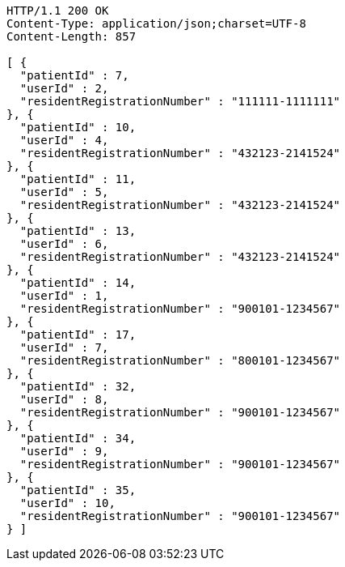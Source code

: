 [source,http,options="nowrap"]
----
HTTP/1.1 200 OK
Content-Type: application/json;charset=UTF-8
Content-Length: 857

[ {
  "patientId" : 7,
  "userId" : 2,
  "residentRegistrationNumber" : "111111-1111111"
}, {
  "patientId" : 10,
  "userId" : 4,
  "residentRegistrationNumber" : "432123-2141524"
}, {
  "patientId" : 11,
  "userId" : 5,
  "residentRegistrationNumber" : "432123-2141524"
}, {
  "patientId" : 13,
  "userId" : 6,
  "residentRegistrationNumber" : "432123-2141524"
}, {
  "patientId" : 14,
  "userId" : 1,
  "residentRegistrationNumber" : "900101-1234567"
}, {
  "patientId" : 17,
  "userId" : 7,
  "residentRegistrationNumber" : "800101-1234567"
}, {
  "patientId" : 32,
  "userId" : 8,
  "residentRegistrationNumber" : "900101-1234567"
}, {
  "patientId" : 34,
  "userId" : 9,
  "residentRegistrationNumber" : "900101-1234567"
}, {
  "patientId" : 35,
  "userId" : 10,
  "residentRegistrationNumber" : "900101-1234567"
} ]
----